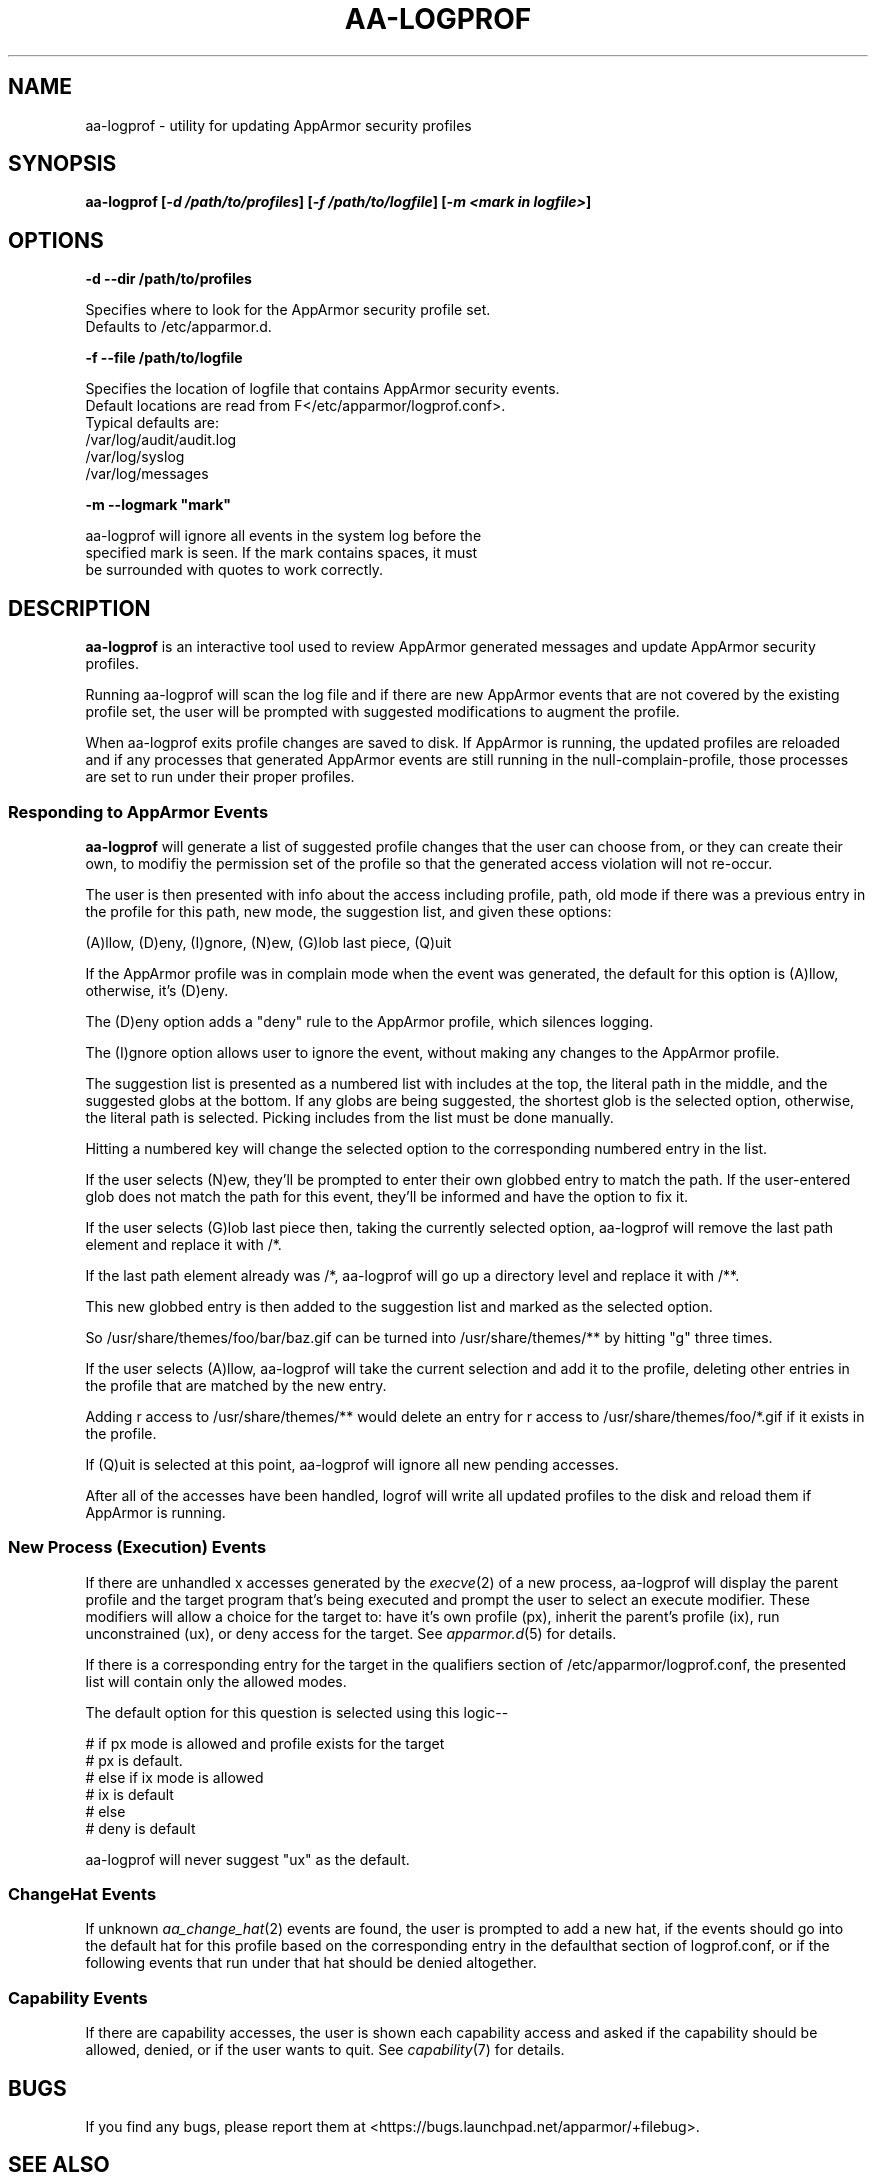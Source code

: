 .\" Automatically generated by Pod::Man 4.09 (Pod::Simple 3.35)
.\"
.\" Standard preamble:
.\" ========================================================================
.de Sp \" Vertical space (when we can't use .PP)
.if t .sp .5v
.if n .sp
..
.de Vb \" Begin verbatim text
.ft CW
.nf
.ne \\$1
..
.de Ve \" End verbatim text
.ft R
.fi
..
.\" Set up some character translations and predefined strings.  \*(-- will
.\" give an unbreakable dash, \*(PI will give pi, \*(L" will give a left
.\" double quote, and \*(R" will give a right double quote.  \*(C+ will
.\" give a nicer C++.  Capital omega is used to do unbreakable dashes and
.\" therefore won't be available.  \*(C` and \*(C' expand to `' in nroff,
.\" nothing in troff, for use with C<>.
.tr \(*W-
.ds C+ C\v'-.1v'\h'-1p'\s-2+\h'-1p'+\s0\v'.1v'\h'-1p'
.ie n \{\
.    ds -- \(*W-
.    ds PI pi
.    if (\n(.H=4u)&(1m=24u) .ds -- \(*W\h'-12u'\(*W\h'-12u'-\" diablo 10 pitch
.    if (\n(.H=4u)&(1m=20u) .ds -- \(*W\h'-12u'\(*W\h'-8u'-\"  diablo 12 pitch
.    ds L" ""
.    ds R" ""
.    ds C` ""
.    ds C' ""
'br\}
.el\{\
.    ds -- \|\(em\|
.    ds PI \(*p
.    ds L" ``
.    ds R" ''
.    ds C`
.    ds C'
'br\}
.\"
.\" Escape single quotes in literal strings from groff's Unicode transform.
.ie \n(.g .ds Aq \(aq
.el       .ds Aq '
.\"
.\" If the F register is >0, we'll generate index entries on stderr for
.\" titles (.TH), headers (.SH), subsections (.SS), items (.Ip), and index
.\" entries marked with X<> in POD.  Of course, you'll have to process the
.\" output yourself in some meaningful fashion.
.\"
.\" Avoid warning from groff about undefined register 'F'.
.de IX
..
.if !\nF .nr F 0
.if \nF>0 \{\
.    de IX
.    tm Index:\\$1\t\\n%\t"\\$2"
..
.    if !\nF==2 \{\
.        nr % 0
.        nr F 2
.    \}
.\}
.\"
.\" Accent mark definitions (@(#)ms.acc 1.5 88/02/08 SMI; from UCB 4.2).
.\" Fear.  Run.  Save yourself.  No user-serviceable parts.
.    \" fudge factors for nroff and troff
.if n \{\
.    ds #H 0
.    ds #V .8m
.    ds #F .3m
.    ds #[ \f1
.    ds #] \fP
.\}
.if t \{\
.    ds #H ((1u-(\\\\n(.fu%2u))*.13m)
.    ds #V .6m
.    ds #F 0
.    ds #[ \&
.    ds #] \&
.\}
.    \" simple accents for nroff and troff
.if n \{\
.    ds ' \&
.    ds ` \&
.    ds ^ \&
.    ds , \&
.    ds ~ ~
.    ds /
.\}
.if t \{\
.    ds ' \\k:\h'-(\\n(.wu*8/10-\*(#H)'\'\h"|\\n:u"
.    ds ` \\k:\h'-(\\n(.wu*8/10-\*(#H)'\`\h'|\\n:u'
.    ds ^ \\k:\h'-(\\n(.wu*10/11-\*(#H)'^\h'|\\n:u'
.    ds , \\k:\h'-(\\n(.wu*8/10)',\h'|\\n:u'
.    ds ~ \\k:\h'-(\\n(.wu-\*(#H-.1m)'~\h'|\\n:u'
.    ds / \\k:\h'-(\\n(.wu*8/10-\*(#H)'\z\(sl\h'|\\n:u'
.\}
.    \" troff and (daisy-wheel) nroff accents
.ds : \\k:\h'-(\\n(.wu*8/10-\*(#H+.1m+\*(#F)'\v'-\*(#V'\z.\h'.2m+\*(#F'.\h'|\\n:u'\v'\*(#V'
.ds 8 \h'\*(#H'\(*b\h'-\*(#H'
.ds o \\k:\h'-(\\n(.wu+\w'\(de'u-\*(#H)/2u'\v'-.3n'\*(#[\z\(de\v'.3n'\h'|\\n:u'\*(#]
.ds d- \h'\*(#H'\(pd\h'-\w'~'u'\v'-.25m'\f2\(hy\fP\v'.25m'\h'-\*(#H'
.ds D- D\\k:\h'-\w'D'u'\v'-.11m'\z\(hy\v'.11m'\h'|\\n:u'
.ds th \*(#[\v'.3m'\s+1I\s-1\v'-.3m'\h'-(\w'I'u*2/3)'\s-1o\s+1\*(#]
.ds Th \*(#[\s+2I\s-2\h'-\w'I'u*3/5'\v'-.3m'o\v'.3m'\*(#]
.ds ae a\h'-(\w'a'u*4/10)'e
.ds Ae A\h'-(\w'A'u*4/10)'E
.    \" corrections for vroff
.if v .ds ~ \\k:\h'-(\\n(.wu*9/10-\*(#H)'\s-2\u~\d\s+2\h'|\\n:u'
.if v .ds ^ \\k:\h'-(\\n(.wu*10/11-\*(#H)'\v'-.4m'^\v'.4m'\h'|\\n:u'
.    \" for low resolution devices (crt and lpr)
.if \n(.H>23 .if \n(.V>19 \
\{\
.    ds : e
.    ds 8 ss
.    ds o a
.    ds d- d\h'-1'\(ga
.    ds D- D\h'-1'\(hy
.    ds th \o'bp'
.    ds Th \o'LP'
.    ds ae ae
.    ds Ae AE
.\}
.rm #[ #] #H #V #F C
.\" ========================================================================
.\"
.IX Title "AA-LOGPROF 8"
.TH AA-LOGPROF 8 "2018-12-21" "AppArmor 2.13.2" "AppArmor"
.\" For nroff, turn off justification.  Always turn off hyphenation; it makes
.\" way too many mistakes in technical documents.
.if n .ad l
.nh
.SH "NAME"
aa\-logprof \- utility for updating AppArmor security profiles
.SH "SYNOPSIS"
.IX Header "SYNOPSIS"
\&\fBaa-logprof [\f(BI\-d  /path/to/profiles\fB] [\f(BI\-f /path/to/logfile\fB] [\f(BI\-m <mark in logfile>\fB]\fR
.SH "OPTIONS"
.IX Header "OPTIONS"
\&\fB\-d \-\-dir   /path/to/profiles\fR
.PP
.Vb 2
\&   Specifies where to look for the AppArmor security profile set.
\&   Defaults to /etc/apparmor.d.
.Ve
.PP
\&\fB\-f \-\-file   /path/to/logfile\fR
.PP
.Vb 6
\&    Specifies the location of logfile that contains AppArmor security events.
\&        Default locations are read from F</etc/apparmor/logprof.conf>.
\&        Typical defaults are:
\&                 /var/log/audit/audit.log
\&                 /var/log/syslog
\&                 /var/log/messages
.Ve
.PP
\&\fB \-m \-\-logmark    \*(L"mark\*(R"\fR
.PP
.Vb 3
\&   aa\-logprof will ignore all events in the system log before the
\&   specified mark is seen.  If the mark contains spaces, it must 
\&   be surrounded with quotes to work correctly.
.Ve
.SH "DESCRIPTION"
.IX Header "DESCRIPTION"
\&\fBaa-logprof\fR is an interactive tool used to review AppArmor generated
messages and update AppArmor security profiles.
.PP
Running aa-logprof will scan the log file and if there are new AppArmor
events that are not covered by the existing profile set, the user will
be prompted with suggested modifications to augment the profile.
.PP
When aa-logprof exits profile changes are saved to disk.  If AppArmor is
running, the updated profiles are reloaded and if any processes that
generated AppArmor events are still running in the null-complain-profile,
those processes are set to run under their proper profiles.
.SS "Responding to AppArmor Events"
.IX Subsection "Responding to AppArmor Events"
\&\fBaa-logprof\fR will generate a list of suggested profile changes that
the user can choose from, or they can create their own, to modifiy the
permission set of the profile so that the generated access violation
will not re-occur.
.PP
The user is then presented with info about the access including profile,
path, old mode if there was a previous entry in the profile for this path,
new mode, the suggestion list, and given these options:
.PP
.Vb 1
\&   (A)llow, (D)eny, (I)gnore, (N)ew, (G)lob last piece, (Q)uit
.Ve
.PP
If the AppArmor profile was in complain mode when the event was generated,
the default for this option is (A)llow, otherwise, it's (D)eny.
.PP
The (D)eny option adds a \*(L"deny\*(R" rule to the AppArmor profile, which
silences logging.
.PP
The (I)gnore option allows user to ignore the event, without making any 
changes to the AppArmor profile.
.PP
The suggestion list is presented as a numbered list with includes
at the top, the literal path in the middle, and the suggested globs
at the bottom.  If any globs are being suggested, the shortest glob
is the selected option, otherwise, the literal path is selected.
Picking includes from the list must be done manually.
.PP
Hitting a numbered key will change the selected option to the
corresponding numbered entry in the list.
.PP
If the user selects (N)ew, they'll be prompted to enter their own globbed
entry to match the path.  If the user-entered glob does not match the
path for this event, they'll be informed and have the option to fix it.
.PP
If the user selects (G)lob last piece then, taking the currently selected
option, aa-logprof will remove the last path element and replace it with /*.
.PP
If the last path element already was /*, aa-logprof will go up a directory
level and replace it with /**.
.PP
This new globbed entry is then added to the suggestion list and marked
as the selected option.
.PP
So /usr/share/themes/foo/bar/baz.gif can be turned into
/usr/share/themes/** by hitting \*(L"g\*(R" three times.
.PP
If the user selects (A)llow, aa-logprof will take the current selection
and add it to the profile, deleting other entries in the profile that
are matched by the new entry.
.PP
Adding r access to /usr/share/themes/** would delete an entry for r
access to /usr/share/themes/foo/*.gif if it exists in the profile.
.PP
If (Q)uit is selected at this point, aa-logprof will ignore all new pending
accesses.
.PP
After all of the accesses have been handled, logrof will write all
updated profiles to the disk and reload them if AppArmor is running.
.SS "New Process (Execution) Events"
.IX Subsection "New Process (Execution) Events"
If there are unhandled x accesses generated by the \fIexecve\fR\|(2) of a
new process, aa-logprof will display the parent profile and the target
program that's being executed and prompt the user to select an execute
modifier. These modifiers will allow a choice for the target to: have it's
own profile (px), inherit the parent's profile (ix), run unconstrained
(ux), or deny access for the target. See \fIapparmor.d\fR\|(5) for details.
.PP
If there is a corresponding entry for the target in the qualifiers
section of /etc/apparmor/logprof.conf, the presented list will contain only the
allowed modes.
.PP
The default option for this question is selected using this logic\*(--
.PP
.Vb 6
\&  # if px mode is allowed and profile exists for the target
\&  #   px is default.
\&  # else if ix mode is allowed
\&  #   ix is default
\&  # else
\&  #   deny is default
.Ve
.PP
aa-logprof will never suggest \*(L"ux\*(R" as the default.
.SS "ChangeHat Events"
.IX Subsection "ChangeHat Events"
If unknown \fIaa_change_hat\fR\|(2) events are found, the user is prompted to add a new
hat, if the events should go into the default hat for this profile based
on the corresponding entry in the defaulthat section of logprof.conf,
or if the following events that run under that hat should be denied
altogether.
.SS "Capability Events"
.IX Subsection "Capability Events"
If there are capability accesses, the user is shown each capability
access and asked if the capability should be allowed, denied, or if the
user wants to quit. See \fIcapability\fR\|(7) for details.
.SH "BUGS"
.IX Header "BUGS"
If you find any bugs, please report them at
<https://bugs.launchpad.net/apparmor/+filebug>.
.SH "SEE ALSO"
.IX Header "SEE ALSO"
\&\fIklogd\fR\|(8), \fIauditd\fR\|(8), \fIapparmor\fR\|(7), \fIapparmor.d\fR\|(5), \fIaa_change_hat\fR\|(2),
\&\fIlogprof.conf\fR\|(5), \fIaa\-genprof\fR\|(1), \fIaa\-enforce\fR\|(1), \fIaa\-complain\fR\|(1),
\&\fIaa\-disable\fR\|(1), and <https://wiki.apparmor.net>.
